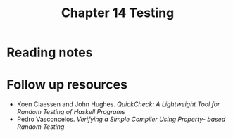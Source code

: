 #+TITLE: Chapter 14 Testing

* Reading notes

* Follow up resources
- Koen Claessen and John Hughes. /QuickCheck: A Lightweight Tool for Random Testing of Haskell Programs/
- Pedro Vasconcelos. /Verifying a Simple Compiler Using Property- based Random Testing/

